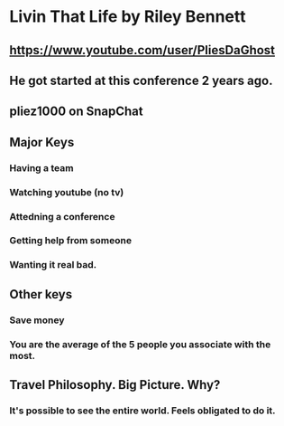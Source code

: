 * Livin That Life by Riley Bennett
** https://www.youtube.com/user/PliesDaGhost
** He got started at this conference 2 years ago.
** pliez1000 on SnapChat
** Major Keys
*** Having a team
*** Watching youtube (no tv)
*** Attedning a conference
*** Getting help from someone
*** Wanting it real bad.
** Other keys
*** Save money
*** You are the average of the 5 people you associate with the most.
** Travel Philosophy.  Big Picture.  Why?
*** It's possible to see the entire world.  Feels obligated to do it.
